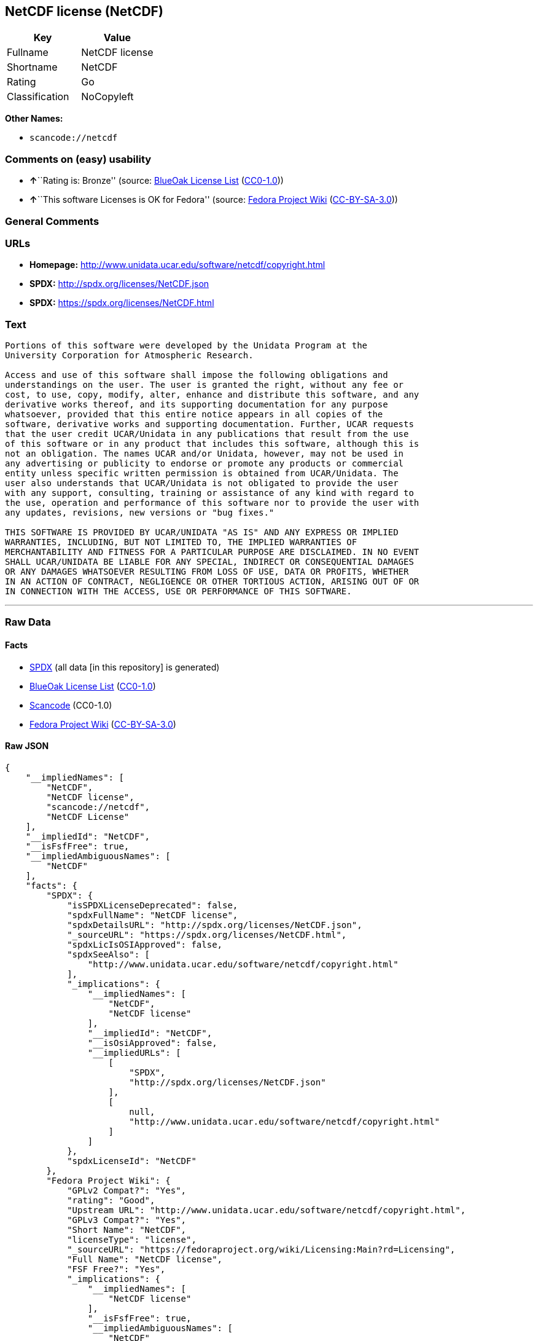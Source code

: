 == NetCDF license (NetCDF)

[cols=",",options="header",]
|===
|Key |Value
|Fullname |NetCDF license
|Shortname |NetCDF
|Rating |Go
|Classification |NoCopyleft
|===

*Other Names:*

* `+scancode://netcdf+`

=== Comments on (easy) usability

* **↑**``Rating is: Bronze'' (source:
https://blueoakcouncil.org/list[BlueOak License List]
(https://raw.githubusercontent.com/blueoakcouncil/blue-oak-list-npm-package/master/LICENSE[CC0-1.0]))
* **↑**``This software Licenses is OK for Fedora'' (source:
https://fedoraproject.org/wiki/Licensing:Main?rd=Licensing[Fedora
Project Wiki]
(https://creativecommons.org/licenses/by-sa/3.0/legalcode[CC-BY-SA-3.0]))

=== General Comments

=== URLs

* *Homepage:* http://www.unidata.ucar.edu/software/netcdf/copyright.html
* *SPDX:* http://spdx.org/licenses/NetCDF.json
* *SPDX:* https://spdx.org/licenses/NetCDF.html

=== Text

....

Portions of this software were developed by the Unidata Program at the
University Corporation for Atmospheric Research.

Access and use of this software shall impose the following obligations and
understandings on the user. The user is granted the right, without any fee or
cost, to use, copy, modify, alter, enhance and distribute this software, and any
derivative works thereof, and its supporting documentation for any purpose
whatsoever, provided that this entire notice appears in all copies of the
software, derivative works and supporting documentation. Further, UCAR requests
that the user credit UCAR/Unidata in any publications that result from the use
of this software or in any product that includes this software, although this is
not an obligation. The names UCAR and/or Unidata, however, may not be used in
any advertising or publicity to endorse or promote any products or commercial
entity unless specific written permission is obtained from UCAR/Unidata. The
user also understands that UCAR/Unidata is not obligated to provide the user
with any support, consulting, training or assistance of any kind with regard to
the use, operation and performance of this software nor to provide the user with
any updates, revisions, new versions or "bug fixes."

THIS SOFTWARE IS PROVIDED BY UCAR/UNIDATA "AS IS" AND ANY EXPRESS OR IMPLIED
WARRANTIES, INCLUDING, BUT NOT LIMITED TO, THE IMPLIED WARRANTIES OF
MERCHANTABILITY AND FITNESS FOR A PARTICULAR PURPOSE ARE DISCLAIMED. IN NO EVENT
SHALL UCAR/UNIDATA BE LIABLE FOR ANY SPECIAL, INDIRECT OR CONSEQUENTIAL DAMAGES
OR ANY DAMAGES WHATSOEVER RESULTING FROM LOSS OF USE, DATA OR PROFITS, WHETHER
IN AN ACTION OF CONTRACT, NEGLIGENCE OR OTHER TORTIOUS ACTION, ARISING OUT OF OR
IN CONNECTION WITH THE ACCESS, USE OR PERFORMANCE OF THIS SOFTWARE.
....

'''''

=== Raw Data

==== Facts

* https://spdx.org/licenses/NetCDF.html[SPDX] (all data [in this
repository] is generated)
* https://blueoakcouncil.org/list[BlueOak License List]
(https://raw.githubusercontent.com/blueoakcouncil/blue-oak-list-npm-package/master/LICENSE[CC0-1.0])
* https://github.com/nexB/scancode-toolkit/blob/develop/src/licensedcode/data/licenses/netcdf.yml[Scancode]
(CC0-1.0)
* https://fedoraproject.org/wiki/Licensing:Main?rd=Licensing[Fedora
Project Wiki]
(https://creativecommons.org/licenses/by-sa/3.0/legalcode[CC-BY-SA-3.0])

==== Raw JSON

....
{
    "__impliedNames": [
        "NetCDF",
        "NetCDF license",
        "scancode://netcdf",
        "NetCDF License"
    ],
    "__impliedId": "NetCDF",
    "__isFsfFree": true,
    "__impliedAmbiguousNames": [
        "NetCDF"
    ],
    "facts": {
        "SPDX": {
            "isSPDXLicenseDeprecated": false,
            "spdxFullName": "NetCDF license",
            "spdxDetailsURL": "http://spdx.org/licenses/NetCDF.json",
            "_sourceURL": "https://spdx.org/licenses/NetCDF.html",
            "spdxLicIsOSIApproved": false,
            "spdxSeeAlso": [
                "http://www.unidata.ucar.edu/software/netcdf/copyright.html"
            ],
            "_implications": {
                "__impliedNames": [
                    "NetCDF",
                    "NetCDF license"
                ],
                "__impliedId": "NetCDF",
                "__isOsiApproved": false,
                "__impliedURLs": [
                    [
                        "SPDX",
                        "http://spdx.org/licenses/NetCDF.json"
                    ],
                    [
                        null,
                        "http://www.unidata.ucar.edu/software/netcdf/copyright.html"
                    ]
                ]
            },
            "spdxLicenseId": "NetCDF"
        },
        "Fedora Project Wiki": {
            "GPLv2 Compat?": "Yes",
            "rating": "Good",
            "Upstream URL": "http://www.unidata.ucar.edu/software/netcdf/copyright.html",
            "GPLv3 Compat?": "Yes",
            "Short Name": "NetCDF",
            "licenseType": "license",
            "_sourceURL": "https://fedoraproject.org/wiki/Licensing:Main?rd=Licensing",
            "Full Name": "NetCDF license",
            "FSF Free?": "Yes",
            "_implications": {
                "__impliedNames": [
                    "NetCDF license"
                ],
                "__isFsfFree": true,
                "__impliedAmbiguousNames": [
                    "NetCDF"
                ],
                "__impliedJudgement": [
                    [
                        "Fedora Project Wiki",
                        {
                            "tag": "PositiveJudgement",
                            "contents": "This software Licenses is OK for Fedora"
                        }
                    ]
                ]
            }
        },
        "Scancode": {
            "otherUrls": null,
            "homepageUrl": "http://www.unidata.ucar.edu/software/netcdf/copyright.html",
            "shortName": "NetCDF License",
            "textUrls": null,
            "text": "\nPortions of this software were developed by the Unidata Program at the\nUniversity Corporation for Atmospheric Research.\n\nAccess and use of this software shall impose the following obligations and\nunderstandings on the user. The user is granted the right, without any fee or\ncost, to use, copy, modify, alter, enhance and distribute this software, and any\nderivative works thereof, and its supporting documentation for any purpose\nwhatsoever, provided that this entire notice appears in all copies of the\nsoftware, derivative works and supporting documentation. Further, UCAR requests\nthat the user credit UCAR/Unidata in any publications that result from the use\nof this software or in any product that includes this software, although this is\nnot an obligation. The names UCAR and/or Unidata, however, may not be used in\nany advertising or publicity to endorse or promote any products or commercial\nentity unless specific written permission is obtained from UCAR/Unidata. The\nuser also understands that UCAR/Unidata is not obligated to provide the user\nwith any support, consulting, training or assistance of any kind with regard to\nthe use, operation and performance of this software nor to provide the user with\nany updates, revisions, new versions or \"bug fixes.\"\n\nTHIS SOFTWARE IS PROVIDED BY UCAR/UNIDATA \"AS IS\" AND ANY EXPRESS OR IMPLIED\nWARRANTIES, INCLUDING, BUT NOT LIMITED TO, THE IMPLIED WARRANTIES OF\nMERCHANTABILITY AND FITNESS FOR A PARTICULAR PURPOSE ARE DISCLAIMED. IN NO EVENT\nSHALL UCAR/UNIDATA BE LIABLE FOR ANY SPECIAL, INDIRECT OR CONSEQUENTIAL DAMAGES\nOR ANY DAMAGES WHATSOEVER RESULTING FROM LOSS OF USE, DATA OR PROFITS, WHETHER\nIN AN ACTION OF CONTRACT, NEGLIGENCE OR OTHER TORTIOUS ACTION, ARISING OUT OF OR\nIN CONNECTION WITH THE ACCESS, USE OR PERFORMANCE OF THIS SOFTWARE.",
            "category": "Permissive",
            "osiUrl": null,
            "owner": "Unidata",
            "_sourceURL": "https://github.com/nexB/scancode-toolkit/blob/develop/src/licensedcode/data/licenses/netcdf.yml",
            "key": "netcdf",
            "name": "NetCDF License",
            "spdxId": "NetCDF",
            "notes": null,
            "_implications": {
                "__impliedNames": [
                    "scancode://netcdf",
                    "NetCDF License",
                    "NetCDF"
                ],
                "__impliedId": "NetCDF",
                "__impliedCopyleft": [
                    [
                        "Scancode",
                        "NoCopyleft"
                    ]
                ],
                "__calculatedCopyleft": "NoCopyleft",
                "__impliedText": "\nPortions of this software were developed by the Unidata Program at the\nUniversity Corporation for Atmospheric Research.\n\nAccess and use of this software shall impose the following obligations and\nunderstandings on the user. The user is granted the right, without any fee or\ncost, to use, copy, modify, alter, enhance and distribute this software, and any\nderivative works thereof, and its supporting documentation for any purpose\nwhatsoever, provided that this entire notice appears in all copies of the\nsoftware, derivative works and supporting documentation. Further, UCAR requests\nthat the user credit UCAR/Unidata in any publications that result from the use\nof this software or in any product that includes this software, although this is\nnot an obligation. The names UCAR and/or Unidata, however, may not be used in\nany advertising or publicity to endorse or promote any products or commercial\nentity unless specific written permission is obtained from UCAR/Unidata. The\nuser also understands that UCAR/Unidata is not obligated to provide the user\nwith any support, consulting, training or assistance of any kind with regard to\nthe use, operation and performance of this software nor to provide the user with\nany updates, revisions, new versions or \"bug fixes.\"\n\nTHIS SOFTWARE IS PROVIDED BY UCAR/UNIDATA \"AS IS\" AND ANY EXPRESS OR IMPLIED\nWARRANTIES, INCLUDING, BUT NOT LIMITED TO, THE IMPLIED WARRANTIES OF\nMERCHANTABILITY AND FITNESS FOR A PARTICULAR PURPOSE ARE DISCLAIMED. IN NO EVENT\nSHALL UCAR/UNIDATA BE LIABLE FOR ANY SPECIAL, INDIRECT OR CONSEQUENTIAL DAMAGES\nOR ANY DAMAGES WHATSOEVER RESULTING FROM LOSS OF USE, DATA OR PROFITS, WHETHER\nIN AN ACTION OF CONTRACT, NEGLIGENCE OR OTHER TORTIOUS ACTION, ARISING OUT OF OR\nIN CONNECTION WITH THE ACCESS, USE OR PERFORMANCE OF THIS SOFTWARE.",
                "__impliedURLs": [
                    [
                        "Homepage",
                        "http://www.unidata.ucar.edu/software/netcdf/copyright.html"
                    ]
                ]
            }
        },
        "BlueOak License List": {
            "BlueOakRating": "Bronze",
            "url": "https://spdx.org/licenses/NetCDF.html",
            "isPermissive": true,
            "_sourceURL": "https://blueoakcouncil.org/list",
            "name": "NetCDF license",
            "id": "NetCDF",
            "_implications": {
                "__impliedNames": [
                    "NetCDF",
                    "NetCDF license"
                ],
                "__impliedJudgement": [
                    [
                        "BlueOak License List",
                        {
                            "tag": "PositiveJudgement",
                            "contents": "Rating is: Bronze"
                        }
                    ]
                ],
                "__impliedCopyleft": [
                    [
                        "BlueOak License List",
                        "NoCopyleft"
                    ]
                ],
                "__calculatedCopyleft": "NoCopyleft",
                "__impliedURLs": [
                    [
                        "SPDX",
                        "https://spdx.org/licenses/NetCDF.html"
                    ]
                ]
            }
        }
    },
    "__impliedJudgement": [
        [
            "BlueOak License List",
            {
                "tag": "PositiveJudgement",
                "contents": "Rating is: Bronze"
            }
        ],
        [
            "Fedora Project Wiki",
            {
                "tag": "PositiveJudgement",
                "contents": "This software Licenses is OK for Fedora"
            }
        ]
    ],
    "__impliedCopyleft": [
        [
            "BlueOak License List",
            "NoCopyleft"
        ],
        [
            "Scancode",
            "NoCopyleft"
        ]
    ],
    "__calculatedCopyleft": "NoCopyleft",
    "__isOsiApproved": false,
    "__impliedText": "\nPortions of this software were developed by the Unidata Program at the\nUniversity Corporation for Atmospheric Research.\n\nAccess and use of this software shall impose the following obligations and\nunderstandings on the user. The user is granted the right, without any fee or\ncost, to use, copy, modify, alter, enhance and distribute this software, and any\nderivative works thereof, and its supporting documentation for any purpose\nwhatsoever, provided that this entire notice appears in all copies of the\nsoftware, derivative works and supporting documentation. Further, UCAR requests\nthat the user credit UCAR/Unidata in any publications that result from the use\nof this software or in any product that includes this software, although this is\nnot an obligation. The names UCAR and/or Unidata, however, may not be used in\nany advertising or publicity to endorse or promote any products or commercial\nentity unless specific written permission is obtained from UCAR/Unidata. The\nuser also understands that UCAR/Unidata is not obligated to provide the user\nwith any support, consulting, training or assistance of any kind with regard to\nthe use, operation and performance of this software nor to provide the user with\nany updates, revisions, new versions or \"bug fixes.\"\n\nTHIS SOFTWARE IS PROVIDED BY UCAR/UNIDATA \"AS IS\" AND ANY EXPRESS OR IMPLIED\nWARRANTIES, INCLUDING, BUT NOT LIMITED TO, THE IMPLIED WARRANTIES OF\nMERCHANTABILITY AND FITNESS FOR A PARTICULAR PURPOSE ARE DISCLAIMED. IN NO EVENT\nSHALL UCAR/UNIDATA BE LIABLE FOR ANY SPECIAL, INDIRECT OR CONSEQUENTIAL DAMAGES\nOR ANY DAMAGES WHATSOEVER RESULTING FROM LOSS OF USE, DATA OR PROFITS, WHETHER\nIN AN ACTION OF CONTRACT, NEGLIGENCE OR OTHER TORTIOUS ACTION, ARISING OUT OF OR\nIN CONNECTION WITH THE ACCESS, USE OR PERFORMANCE OF THIS SOFTWARE.",
    "__impliedURLs": [
        [
            "SPDX",
            "http://spdx.org/licenses/NetCDF.json"
        ],
        [
            null,
            "http://www.unidata.ucar.edu/software/netcdf/copyright.html"
        ],
        [
            "SPDX",
            "https://spdx.org/licenses/NetCDF.html"
        ],
        [
            "Homepage",
            "http://www.unidata.ucar.edu/software/netcdf/copyright.html"
        ]
    ]
}
....

==== Dot Cluster Graph

../dot/NetCDF.svg